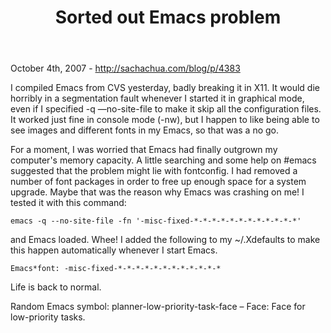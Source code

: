 #+TITLE: Sorted out Emacs problem

October 4th, 2007 -
[[http://sachachua.com/blog/p/4383][http://sachachua.com/blog/p/4383]]

I compiled Emacs from CVS yesterday, badly breaking it in X11. It would
die horribly in a segmentation fault whenever I started it in graphical
mode, even if I specified -q ---no-site-file to make it skip all the
configuration files. It worked just fine in console mode (-nw), but I
happen to like being able to see images and different fonts in my Emacs,
so that was a no go.

For a moment, I was worried that Emacs had finally outgrown my
computer's memory capacity. A little searching and some help on #emacs
suggested that the problem might lie with fontconfig. I had removed a
number of font packages in order to free up enough space for a system
upgrade. Maybe that was the reason why Emacs was crashing on me! I
tested it with this command:

#+BEGIN_EXAMPLE
    emacs -q --no-site-file -fn '-misc-fixed-*-*-*-*-*-*-*-*-*-*-*-*'
#+END_EXAMPLE

and Emacs loaded. Whee! I added the following to my ~/.Xdefaults to
 make this happen automatically whenever I start Emacs.

#+BEGIN_EXAMPLE
    Emacs*font: -misc-fixed-*-*-*-*-*-*-*-*-*-*-*-*
#+END_EXAMPLE

Life is back to normal.

Random Emacs symbol: planner-low-priority-task-face -- Face: Face for
low-priority tasks.
